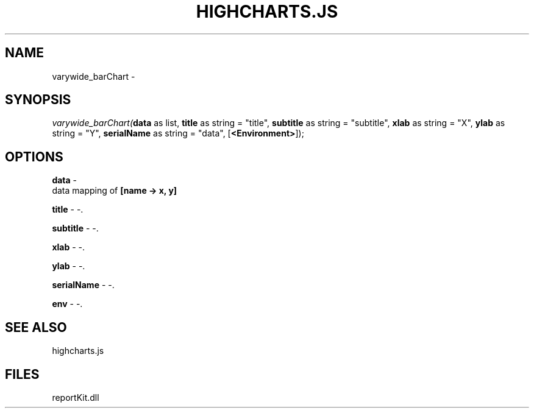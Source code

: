 .\" man page create by R# package system.
.TH HIGHCHARTS.JS 1 2000-01-01 "varywide_barChart" "varywide_barChart"
.SH NAME
varywide_barChart \- 
.SH SYNOPSIS
\fIvarywide_barChart(\fBdata\fR as list, 
\fBtitle\fR as string = "title", 
\fBsubtitle\fR as string = "subtitle", 
\fBxlab\fR as string = "X", 
\fBylab\fR as string = "Y", 
\fBserialName\fR as string = "data", 
[\fB<Environment>\fR]);\fR
.SH OPTIONS
.PP
\fBdata\fB \fR\- 
 data mapping of \fB[name -> x, y]\fR
. 
.PP
.PP
\fBtitle\fB \fR\- -. 
.PP
.PP
\fBsubtitle\fB \fR\- -. 
.PP
.PP
\fBxlab\fB \fR\- -. 
.PP
.PP
\fBylab\fB \fR\- -. 
.PP
.PP
\fBserialName\fB \fR\- -. 
.PP
.PP
\fBenv\fB \fR\- -. 
.PP
.SH SEE ALSO
highcharts.js
.SH FILES
.PP
reportKit.dll
.PP

